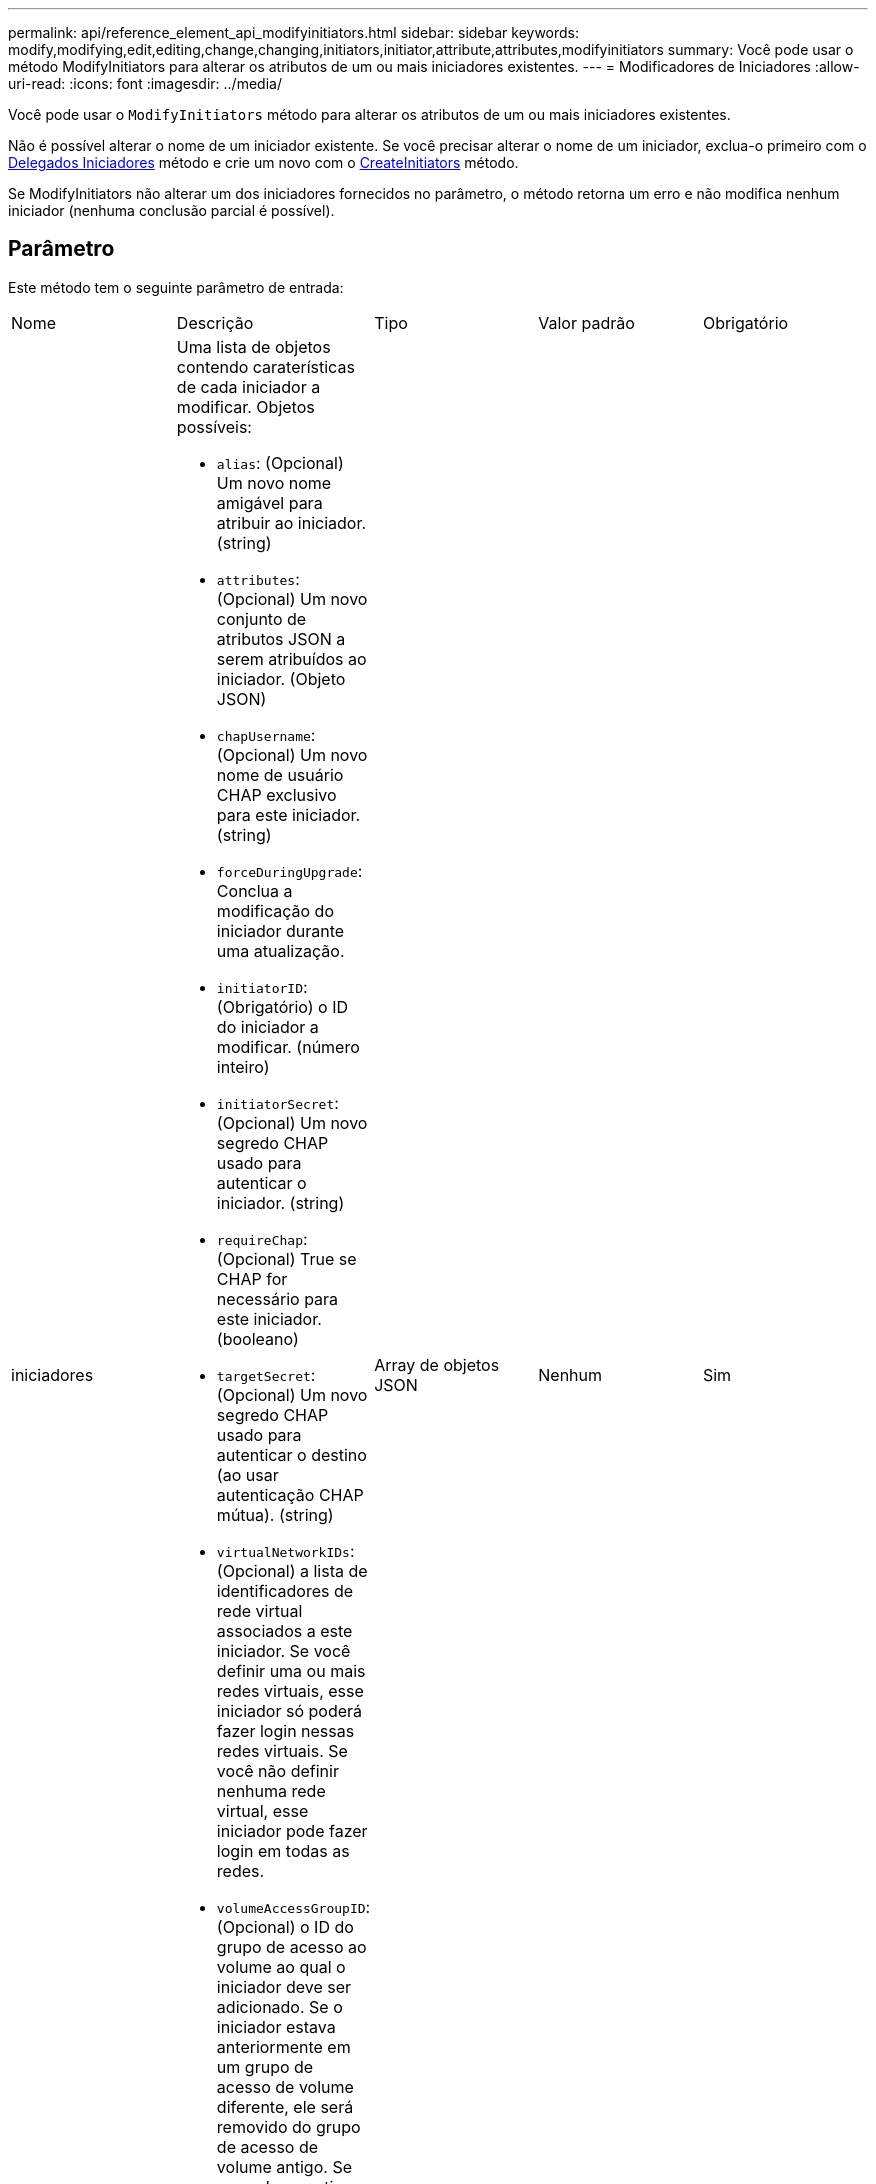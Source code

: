 ---
permalink: api/reference_element_api_modifyinitiators.html 
sidebar: sidebar 
keywords: modify,modifying,edit,editing,change,changing,initiators,initiator,attribute,attributes,modifyinitiators 
summary: Você pode usar o método ModifyInitiators para alterar os atributos de um ou mais iniciadores existentes. 
---
= Modificadores de Iniciadores
:allow-uri-read: 
:icons: font
:imagesdir: ../media/


[role="lead"]
Você pode usar o `ModifyInitiators` método para alterar os atributos de um ou mais iniciadores existentes.

Não é possível alterar o nome de um iniciador existente. Se você precisar alterar o nome de um iniciador, exclua-o primeiro com o xref:reference_element_api_deleteinitiators.adoc[Delegados Iniciadores] método e crie um novo com o xref:reference_element_api_createinitiators.adoc[CreateInitiators] método.

Se ModifyInitiators não alterar um dos iniciadores fornecidos no parâmetro, o método retorna um erro e não modifica nenhum iniciador (nenhuma conclusão parcial é possível).



== Parâmetro

Este método tem o seguinte parâmetro de entrada:

|===


| Nome | Descrição | Tipo | Valor padrão | Obrigatório 


 a| 
iniciadores
 a| 
Uma lista de objetos contendo caraterísticas de cada iniciador a modificar. Objetos possíveis:

* `alias`: (Opcional) Um novo nome amigável para atribuir ao iniciador. (string)
* `attributes`: (Opcional) Um novo conjunto de atributos JSON a serem atribuídos ao iniciador. (Objeto JSON)
* `chapUsername`: (Opcional) Um novo nome de usuário CHAP exclusivo para este iniciador. (string)
* `forceDuringUpgrade`: Conclua a modificação do iniciador durante uma atualização.
* `initiatorID`: (Obrigatório) o ID do iniciador a modificar. (número inteiro)
* `initiatorSecret`: (Opcional) Um novo segredo CHAP usado para autenticar o iniciador. (string)
* `requireChap`: (Opcional) True se CHAP for necessário para este iniciador. (booleano)
* `targetSecret`: (Opcional) Um novo segredo CHAP usado para autenticar o destino (ao usar autenticação CHAP mútua). (string)
* `virtualNetworkIDs`: (Opcional) a lista de identificadores de rede virtual associados a este iniciador. Se você definir uma ou mais redes virtuais, esse iniciador só poderá fazer login nessas redes virtuais. Se você não definir nenhuma rede virtual, esse iniciador pode fazer login em todas as redes.
* `volumeAccessGroupID`: (Opcional) o ID do grupo de acesso ao volume ao qual o iniciador deve ser adicionado. Se o iniciador estava anteriormente em um grupo de acesso de volume diferente, ele será removido do grupo de acesso de volume antigo. Se essa chave estiver presente, mas nula, o iniciador será removido de seu grupo de acesso ao volume atual, mas não colocado em nenhum novo grupo de acesso ao volume. (número inteiro)

 a| 
Array de objetos JSON
 a| 
Nenhum
 a| 
Sim

|===


== Valor de retorno

Este método tem o seguinte valor de retorno:

|===


| Nome | Descrição | Tipo 


 a| 
iniciadores
 a| 
Lista de objetos que descrevem os iniciadores recém-modificados.
 a| 
xref:reference_element_api_initiator.adoc[iniciador] array

|===


== Exemplo de solicitação

As solicitações para este método são semelhantes ao seguinte exemplo:

[listing]
----
{
  "id": 6683,
  "method": "ModifyInitiators",
  "params": {
    "initiators": [
      {
        "initiatorID": 2,
        "alias": "alias1",
        "volumeAccessGroupID": null
      },
      {
        "initiatorID": 3,
        "alias": "alias2",
        "volumeAccessGroupID": 1
      }
    ]
  }
}
----


== Exemplo de resposta

Este método retorna uma resposta semelhante ao seguinte exemplo:

[listing]
----
{
  "id": 6683,
  "result": {
    "initiators": [
      {
        "alias": "alias1",
        "attributes": {},
        "initiatorID": 2,
        "initiatorName": "iqn.1993-08.org.debian:01:395543635",
        "volumeAccessGroups": []
      },
      {
        "alias": "alias2",
        "attributes": {},
        "initiatorID": 3,
        "initiatorName": "iqn.1993-08.org.debian:01:935573135",
        "volumeAccessGroups": [
          1
        ]
      }
    ]
  }
}
----


== Novo desde a versão

9,6



== Encontre mais informações

* xref:reference_element_api_createinitiators.adoc[CreateInitiators]
* xref:reference_element_api_deleteinitiators.adoc[Delegados Iniciadores]

